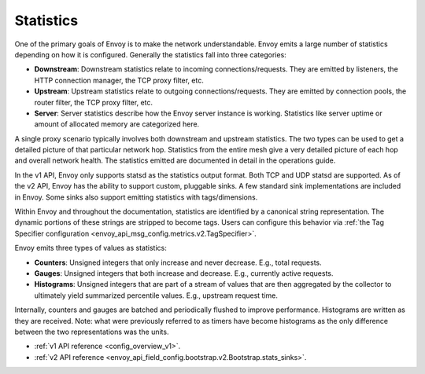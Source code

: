.. _arch_overview_statistics:

Statistics
==========

One of the primary goals of Envoy is to make the network understandable. Envoy emits a large number
of statistics depending on how it is configured. Generally the statistics fall into three categories:

* **Downstream**: Downstream statistics relate to incoming connections/requests. They are emitted by
  listeners, the HTTP connection manager, the TCP proxy filter, etc.
* **Upstream**: Upstream statistics relate to outgoing connections/requests. They are emitted by
  connection pools, the router filter, the TCP proxy filter, etc.
* **Server**: Server statistics describe how the Envoy server instance is working. Statistics like
  server uptime or amount of allocated memory are categorized here.

A single proxy scenario typically involves both downstream and upstream statistics. The two types
can be used to get a detailed picture of that particular network hop. Statistics from the entire
mesh give a very detailed picture of each hop and overall network health. The statistics emitted are
documented in detail in the operations guide.

In the v1 API, Envoy only supports statsd as the statistics output format. Both TCP and UDP statsd
are supported. As of the v2 API, Envoy has the ability to support custom, pluggable sinks. A few
standard sink implementations are included in Envoy. Some sinks also support emitting statistics
with tags/dimensions.

Within Envoy and throughout the documentation, statistics are identified by a canonical string
representation. The dynamic portions of these strings are stripped to become tags. Users can
configure this behavior via :ref:`the Tag Specifier configuration <envoy_api_msg_config.metrics.v2.TagSpecifier>`.

Envoy emits three types of values as statistics:

* **Counters**: Unsigned integers that only increase and never decrease. E.g., total requests.
* **Gauges**: Unsigned integers that both increase and decrease. E.g., currently active requests.
* **Histograms**: Unsigned integers that are part of a stream of values that are then aggregated by
  the collector to ultimately yield summarized percentile values. E.g., upstream request time.

Internally, counters and gauges are batched and periodically flushed to improve performance.
Histograms are written as they are received. Note: what were previously referred to as timers have
become histograms as the only difference between the two representations was the units.

* :ref:`v1 API reference <config_overview_v1>`.
* :ref:`v2 API reference <envoy_api_field_config.bootstrap.v2.Bootstrap.stats_sinks>`.
